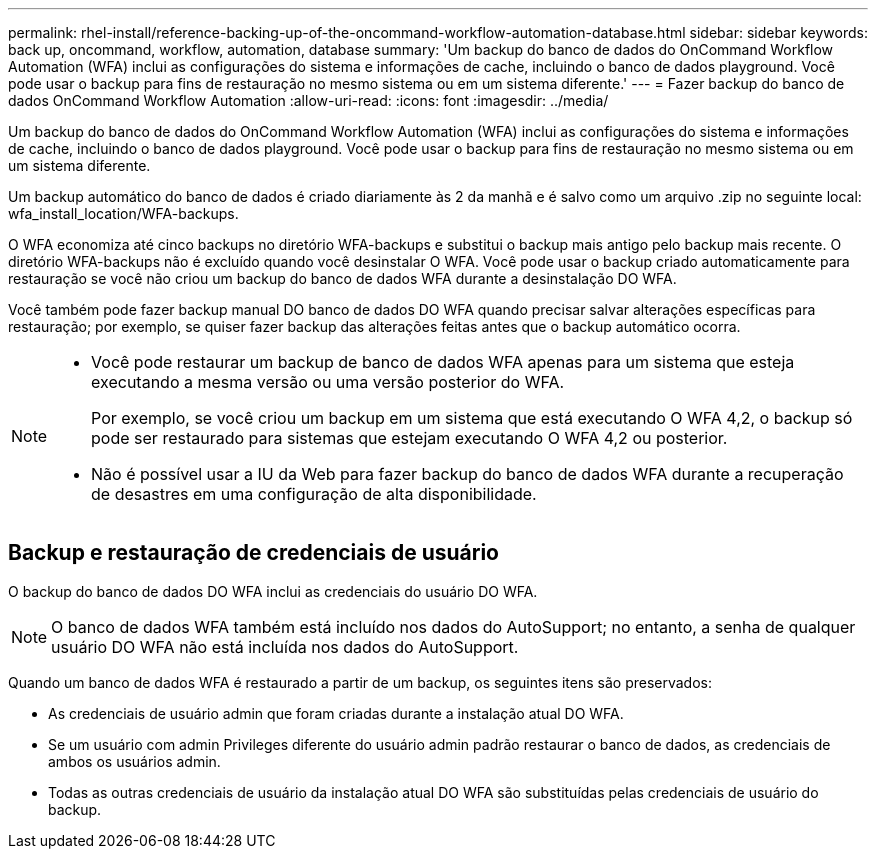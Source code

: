 ---
permalink: rhel-install/reference-backing-up-of-the-oncommand-workflow-automation-database.html 
sidebar: sidebar 
keywords: back up, oncommand, workflow, automation, database 
summary: 'Um backup do banco de dados do OnCommand Workflow Automation (WFA) inclui as configurações do sistema e informações de cache, incluindo o banco de dados playground. Você pode usar o backup para fins de restauração no mesmo sistema ou em um sistema diferente.' 
---
= Fazer backup do banco de dados OnCommand Workflow Automation
:allow-uri-read: 
:icons: font
:imagesdir: ../media/


[role="lead"]
Um backup do banco de dados do OnCommand Workflow Automation (WFA) inclui as configurações do sistema e informações de cache, incluindo o banco de dados playground. Você pode usar o backup para fins de restauração no mesmo sistema ou em um sistema diferente.

Um backup automático do banco de dados é criado diariamente às 2 da manhã e é salvo como um arquivo .zip no seguinte local: wfa_install_location/WFA-backups.

O WFA economiza até cinco backups no diretório WFA-backups e substitui o backup mais antigo pelo backup mais recente. O diretório WFA-backups não é excluído quando você desinstalar O WFA. Você pode usar o backup criado automaticamente para restauração se você não criou um backup do banco de dados WFA durante a desinstalação DO WFA.

Você também pode fazer backup manual DO banco de dados DO WFA quando precisar salvar alterações específicas para restauração; por exemplo, se quiser fazer backup das alterações feitas antes que o backup automático ocorra.

[NOTE]
====
* Você pode restaurar um backup de banco de dados WFA apenas para um sistema que esteja executando a mesma versão ou uma versão posterior do WFA.
+
Por exemplo, se você criou um backup em um sistema que está executando O WFA 4,2, o backup só pode ser restaurado para sistemas que estejam executando O WFA 4,2 ou posterior.

* Não é possível usar a IU da Web para fazer backup do banco de dados WFA durante a recuperação de desastres em uma configuração de alta disponibilidade.


====


== Backup e restauração de credenciais de usuário

O backup do banco de dados DO WFA inclui as credenciais do usuário DO WFA.


NOTE: O banco de dados WFA também está incluído nos dados do AutoSupport; no entanto, a senha de qualquer usuário DO WFA não está incluída nos dados do AutoSupport.

Quando um banco de dados WFA é restaurado a partir de um backup, os seguintes itens são preservados:

* As credenciais de usuário admin que foram criadas durante a instalação atual DO WFA.
* Se um usuário com admin Privileges diferente do usuário admin padrão restaurar o banco de dados, as credenciais de ambos os usuários admin.
* Todas as outras credenciais de usuário da instalação atual DO WFA são substituídas pelas credenciais de usuário do backup.

